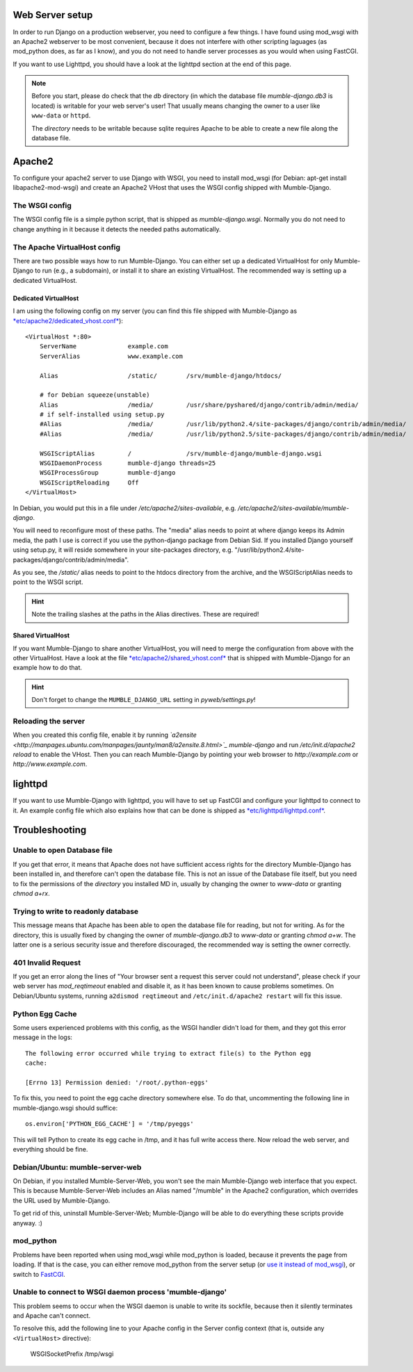 .. _en_web_server_setup:

Web Server setup
================

In order to run Django on a production webserver, you need to configure
a few things. I have found using mod_wsgi with an Apache2 webserver to
be most convenient, because it does not interfere with other scripting
laguages (as mod_python does, as far as I know), and you do not need to
handle server processes as you would when using FastCGI.

If you want to use Lighttpd, you should have a look at the lighttpd
section at the end of this page.

.. note::
   Before you start, please do check that the *db* directory (in which the
   database file *mumble-django.db3* is located) is writable for your web
   server's user! That usually means changing the owner to a user like
   ``www-data`` or ``httpd``.

   The *directory* needs to be writable because sqlite requires Apache to
   be able to create a new file along the database file.


Apache2
=======

To configure your apache2 server to use Django with WSGI, you need to
install mod_wsgi (for Debian: apt-get install libapache2-mod-wsgi) and
create an Apache2 VHost that uses the WSGI config shipped with Mumble-Django.

The WSGI config
---------------

The WSGI config file is a simple python script, that is shipped as
*mumble-django.wsgi*. Normally you do not need to change anything in it because
it detects the needed paths automatically.

The Apache VirtualHost config
-----------------------------

There are two possible ways how to run Mumble-Django. You can either set up a
dedicated VirtualHost for only Mumble-Django to run (e.g., a subdomain), or
install it to share an existing VirtualHost. The recommended way is setting
up a dedicated VirtualHost.

Dedicated VirtualHost
~~~~~~~~~~~~~~~~~~~~~

I am using the following config on my server (you can find this file shipped
with Mumble-Django as `*etc/apache2/dedicated_vhost.conf* <http://bitbucket.org/Svedrin/mumble-django/src/tip/etc/apache2/dedicated_vhost.conf>`_)::

    <VirtualHost *:80>
	ServerName		example.com
	ServerAlias		www.example.com
	
	Alias			/static/	/srv/mumble-django/htdocs/
	
	# for Debian squeeze(unstable)
	Alias			/media/		/usr/share/pyshared/django/contrib/admin/media/
	# if self-installed using setup.py
	#Alias			/media/		/usr/lib/python2.4/site-packages/django/contrib/admin/media/
	#Alias			/media/		/usr/lib/python2.5/site-packages/django/contrib/admin/media/
	
	WSGIScriptAlias		/		/srv/mumble-django/mumble-django.wsgi
	WSGIDaemonProcess	mumble-django threads=25
	WSGIProcessGroup	mumble-django
	WSGIScriptReloading	Off
    </VirtualHost>

In Debian, you would put this in a file under */etc/apache2/sites-available*,
e.g. */etc/apache2/sites-available/mumble-django*.

You will need to reconfigure most of these paths. The "media" alias needs to
point at where django keeps its Admin media, the path I use is correct if you
use the python-django package from Debian Sid. If you installed Django yourself
using setup.py, it will reside somewhere in your site-packages directory, e.g.
"/usr/lib/python2.4/site-packages/django/contrib/admin/media".

As you see, the */static/* alias needs to point to the htdocs directory from the
archive, and the WSGIScriptAlias needs to point to the WSGI script.

.. hint:: Note the trailing slashes at the paths in the Alias directives. These are required!

Shared VirtualHost
~~~~~~~~~~~~~~~~~~

If you want Mumble-Django to share another VirtualHost, you will need to merge
the configuration from above with the other VirtualHost. Have a look at the file
`*etc/apache2/shared_vhost.conf* <http://bitbucket.org/Svedrin/mumble-django/src/tip/etc/apache2/shared_vhost.conf>`_
that is shipped with Mumble-Django for an example how to do that.

.. hint:: Don't forget to change the ``MUMBLE_DJANGO_URL`` setting in *pyweb/settings.py*!

Reloading the server
--------------------

When you created this config file, enable it by running 
*`a2ensite <http://manpages.ubuntu.com/manpages/jaunty/man8/a2ensite.8.html>`_ mumble-django*
and run */etc/init.d/apache2 reload* to enable the VHost. Then you can reach
Mumble-Django by pointing your web browser to *http://example.com* or
*http://www.example.com*.

lighttpd
========

If you want to use Mumble-Django with lighttpd, you will have to set up FastCGI
and configure your lighttpd to connect to it. An example config file which also
explains how that can be done is shipped as
`*etc/lighttpd/lighttpd.conf* <http://bitbucket.org/Svedrin/mumble-django/src/tip/etc/lighttpd/lighttpd.conf>`_.

Troubleshooting
===============

Unable to open Database file
----------------------------

If you get that error, it means that Apache does not have sufficient access
rights for the directory Mumble-Django has been installed in, and therefore
can't open the database file. This is not an issue of the Database file itself,
but you need to fix the permissions of the *directory* you installed MD in,
usually by changing the owner to *www-data* or granting *chmod a+rx*.

Trying to write to readonly database
------------------------------------

This message means that Apache has been able to open the database file for
reading, but not for writing. As for the directory, this is usually fixed
by changing the owner of *mumble-django.db3* to *www-data* or granting
*chmod a+w*. The latter one is a serious security issue and therefore
discouraged, the recommended way is setting the owner correctly.

401 Invalid Request
-------------------

If you get an error along the lines of "Your browser sent a request this server
could not understand", please check if your web server has *mod_reqtimeout*
enabled and disable it, as it has been known to cause problems sometimes. On
Debian/Ubuntu systems, running ``a2dismod reqtimeout`` and ``/etc/init.d/apache2
restart`` will fix this issue.

Python Egg Cache
----------------

Some users experienced problems with this config, as the WSGI handler didn't
load for them, and they got this error message in the logs::

    The following error occurred while trying to extract file(s) to the Python egg
    cache:

    [Errno 13] Permission denied: '/root/.python-eggs'

To fix this, you need to point the egg cache directory somewhere else. To do
that, uncommenting the following line in mumble-django.wsgi should suffice::

    os.environ['PYTHON_EGG_CACHE'] = '/tmp/pyeggs'

This will tell Python to create its egg cache in /tmp, and it has full write
access there. Now reload the web server, and everything should be fine.

Debian/Ubuntu: mumble-server-web
--------------------------------

On Debian, if you installed Mumble-Server-Web, you won't see the main
Mumble-Django web interface that you expect. This is because Mumble-Server-Web
includes an Alias named "/mumble" in the Apache2 configuration, which overrides
the URL used by Mumble-Django.

To get rid of this, uninstall Mumble-Server-Web; Mumble-Django will be able to
do everything these scripts provide anyway. :)

mod_python
----------

Problems have been reported when using mod_wsgi while mod_python is loaded,
because it prevents the page from loading. If that is the case, you can either
remove mod_python from the server setup (or
`use it instead of mod_wsgi <http://docs.djangoproject.com/en/dev/howto/deployment/modpython/>`_),
or switch to `FastCGI <http://docs.djangoproject.com/en/dev/howto/deployment/fastcgi/>`_.

Unable to connect to WSGI daemon process 'mumble-django'
--------------------------------------------------------

This problem seems to occur when the WSGI daemon is unable to write its sockfile,
because then it silently terminates and Apache can't connect.

To resolve this, add the following line to your Apache config in the Server config
context (that is, outside any ``<VirtualHost>`` directive):

    WSGISocketPrefix /tmp/wsgi
